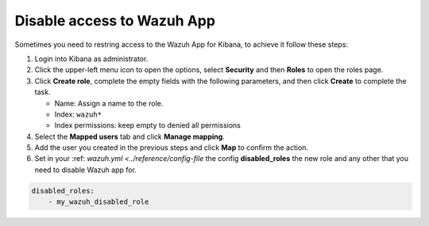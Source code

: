 .. Copyright (C) 2021 Wazuh, Inc.

.. _kibana_disable_wazuh_access:

.. meta::
  :description: Learn about how to disable access to Wazuh App from Kibana

Disable access to Wazuh App
===========================

Sometimes you need to restring access to the Wazuh App for Kibana, to achieve it follow these steps:

1. Login into Kibana as administrator.

2. Click the upper-left menu icon to open the options, select **Security** and then **Roles** to open the roles page.

3. Click **Create role**, complete the empty fields with the following parameters, and then click **Create** to complete the task.
   
   - Name: Assign a name to the role.

   - Index: ``wazuh*``

   - Index permissions: keep empty to denied all permissions

4. Select the **Mapped users** tab and click **Manage mapping**.
 
5. Add the user you created in the previous steps and click **Map** to confirm the action.

6. Set in your :ref: `wazuh.yml <../reference/config-file` the config **disabled_roles** the new role and any other that you need to disable Wazuh app for.

.. code-block:: yaml

  disabled_roles:
      - my_wazuh_disabled_role    
